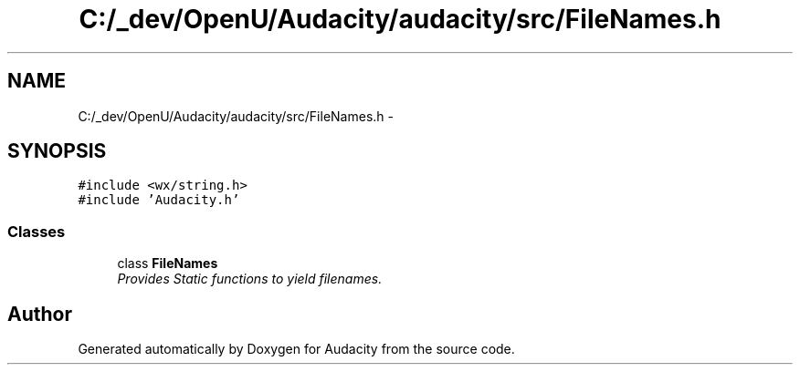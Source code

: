 .TH "C:/_dev/OpenU/Audacity/audacity/src/FileNames.h" 3 "Thu Apr 28 2016" "Audacity" \" -*- nroff -*-
.ad l
.nh
.SH NAME
C:/_dev/OpenU/Audacity/audacity/src/FileNames.h \- 
.SH SYNOPSIS
.br
.PP
\fC#include <wx/string\&.h>\fP
.br
\fC#include 'Audacity\&.h'\fP
.br

.SS "Classes"

.in +1c
.ti -1c
.RI "class \fBFileNames\fP"
.br
.RI "\fIProvides Static functions to yield filenames\&. \fP"
.in -1c
.SH "Author"
.PP 
Generated automatically by Doxygen for Audacity from the source code\&.
